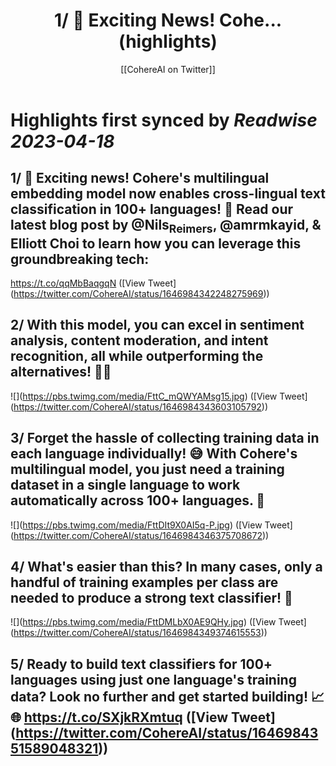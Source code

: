 :PROPERTIES:
:title: 1/ 🚀 Exciting News! Cohe... (highlights)
:author: [[CohereAI on Twitter]]
:full-title: "1/ 🚀 Exciting News! Cohe..."
:category: #tweets
:url: https://twitter.com/CohereAI/status/1646984342248275969
:END:

* Highlights first synced by [[Readwise]] [[2023-04-18]]
** 1/ 🚀 Exciting news! Cohere's multilingual embedding model now enables cross-lingual text classification in 100+ languages! 🌟 Read our latest blog post by @Nils_Reimers, @amrmkayid, & Elliott Choi to learn how you can leverage this groundbreaking tech:
https://t.co/qqMbBaqgqN ([View Tweet](https://twitter.com/CohereAI/status/1646984342248275969))
** 2/ With this model, you can excel in sentiment analysis, content moderation, and intent recognition, all while outperforming the alternatives! 💪🎯 

![](https://pbs.twimg.com/media/FttC_mQWYAMsg15.jpg) ([View Tweet](https://twitter.com/CohereAI/status/1646984343603105792))
** 3/ Forget the hassle of collecting training data in each language individually! 😅 With Cohere's multilingual model, you just need a training dataset in a single language to work automatically across 100+ languages. 🤯 

![](https://pbs.twimg.com/media/FttDIt9X0AI5q-P.jpg) ([View Tweet](https://twitter.com/CohereAI/status/1646984346375708672))
** 4/ What's easier than this? In many cases, only a handful of training examples per class are needed to produce a strong text classifier! 🌟 

![](https://pbs.twimg.com/media/FttDMLbX0AE9QHy.jpg) ([View Tweet](https://twitter.com/CohereAI/status/1646984349374615553))
** 5/ Ready to build text classifiers for 100+ languages using just one language's training data? Look no further and get started building! 📈🌐 https://t.co/SXjkRXmtuq ([View Tweet](https://twitter.com/CohereAI/status/1646984351589048321))